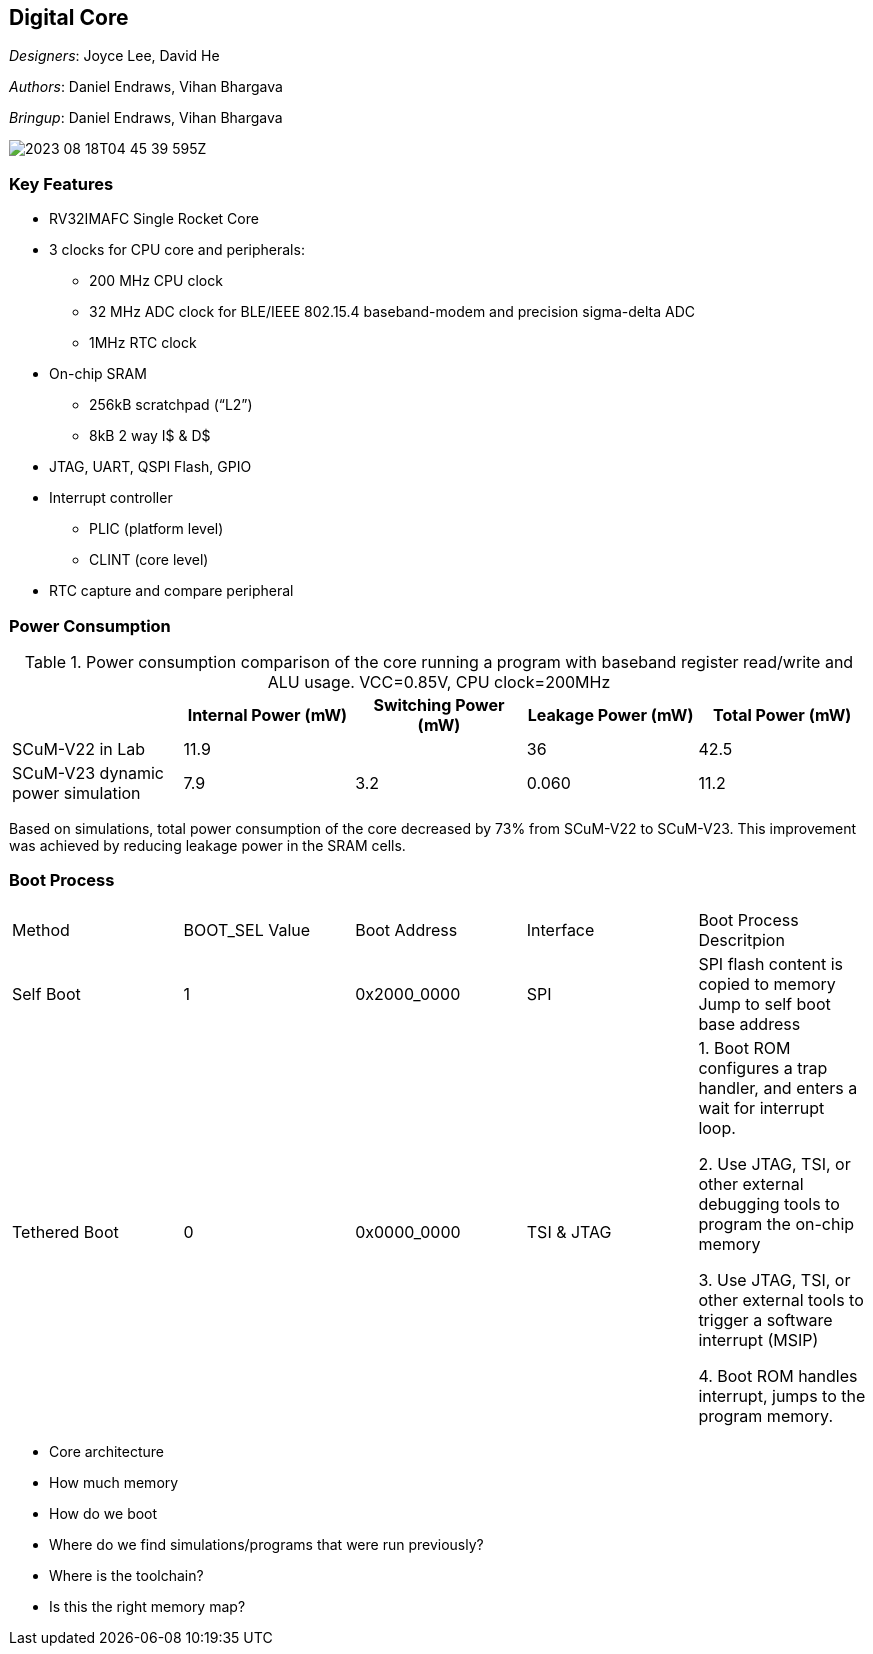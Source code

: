 == Digital Core

__Designers__: Joyce Lee, David He

__Authors__: Daniel Endraws, Vihan Bhargava

__Bringup__: Daniel Endraws, Vihan Bhargava

image::2023-08-18T04-45-39-595Z.png[] 

=== Key Features
 
* RV32IMAFC Single Rocket Core
* 3 clocks for CPU core and peripherals:
** 200 MHz CPU clock
** 32 MHz ADC clock for BLE/IEEE 802.15.4 baseband-modem and precision sigma-delta ADC
** 1MHz RTC clock
* On-chip SRAM
** 256kB scratchpad (“L2”)
** 8kB 2 way I$ & D$
* JTAG, UART, QSPI Flash, GPIO
* Interrupt controller
** PLIC (platform level)
** CLINT (core level)
* RTC capture and compare peripheral


=== Power Consumption

.Power consumption comparison of the core running a program with baseband register read/write and ALU usage. VCC=0.85V, CPU clock=200MHz
|===
| | Internal Power (mW) | Switching Power (mW) | Leakage Power (mW) | Total Power (mW)

| SCuM-V22 in Lab | 11.9 | | 36 | 42.5
| SCuM-V23 dynamic power simulation | 7.9 | 3.2 | 0.060 | 11.2
|===

Based on simulations, total power consumption of the core decreased by 73% from SCuM-V22 to SCuM-V23. This improvement was achieved by reducing leakage power in the SRAM cells.


=== Boot Process

|===
| Method | BOOT_SEL Value | Boot Address | Interface | Boot Process Descritpion
| Self Boot | 1 | 0x2000_0000 | SPI | SPI flash content is copied to memory
Jump to self boot base address
| Tethered Boot | 0 | 0x0000_0000 | TSI & JTAG | 1. Boot ROM configures a trap handler, and enters a wait for interrupt loop.

2. Use JTAG, TSI, or other external debugging tools to program the on-chip memory

3. Use JTAG, TSI, or other external tools to trigger a software interrupt (MSIP)

4. Boot ROM handles interrupt, jumps to the program memory.
|===





- Core architecture
- How much memory
- How do we boot
- Where do we find simulations/programs that were run previously?
- Where is the toolchain?
- Is this the right memory map?
